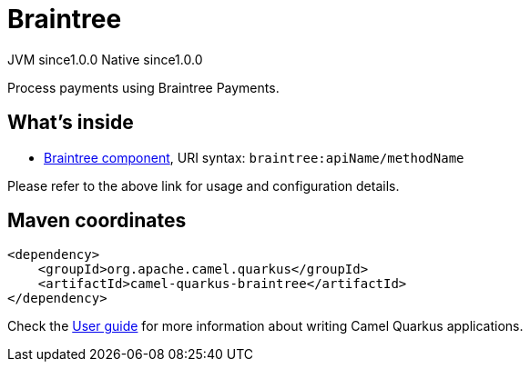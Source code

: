 // Do not edit directly!
// This file was generated by camel-quarkus-maven-plugin:update-extension-doc-page
= Braintree
:page-aliases: extensions/braintree.adoc
:cq-artifact-id: camel-quarkus-braintree
:cq-native-supported: true
:cq-status: Stable
:cq-status-deprecation: Stable
:cq-description: Process payments using Braintree Payments.
:cq-deprecated: false
:cq-jvm-since: 1.0.0
:cq-native-since: 1.0.0

[.badges]
[.badge-key]##JVM since##[.badge-supported]##1.0.0## [.badge-key]##Native since##[.badge-supported]##1.0.0##

Process payments using Braintree Payments.

== What's inside

* xref:{cq-camel-components}::braintree-component.adoc[Braintree component], URI syntax: `braintree:apiName/methodName`

Please refer to the above link for usage and configuration details.

== Maven coordinates

[source,xml]
----
<dependency>
    <groupId>org.apache.camel.quarkus</groupId>
    <artifactId>camel-quarkus-braintree</artifactId>
</dependency>
----

Check the xref:user-guide/index.adoc[User guide] for more information about writing Camel Quarkus applications.
